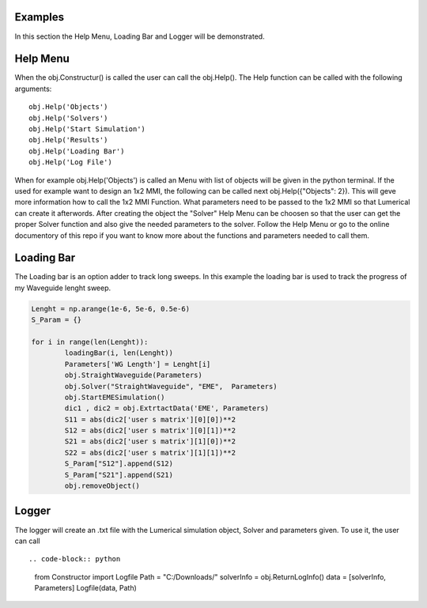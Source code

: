 Examples
========

In this section the Help Menu, Loading Bar and Logger will be demonstrated.



Help Menu
===========

When the obj.Constructur() is called the user can call the obj.Help(). The Help function can be called with the following 
arguments::

	obj.Help('Objects')
	obj.Help('Solvers')
	obj.Help('Start Simulation')
	obj.Help('Results')
	obj.Help('Loading Bar')
	obj.Help('Log File')

When for example obj.Help('Objects') is called an Menu with list of objects will be given in the python terminal. 
If the used for example want to design an 1x2 MMI, the following can be called next obj.Help({"Objects": 2}). 
This will geve more information how to call the 1x2 MMI Function. What parameters need to be passed to the 1x2 MMI 
so that Lumerical can create it afterwords. After creating the object the "Solver" Help Menu can be choosen so that 
the user can get the proper Solver function and also give the needed parameters to the solver. Follow the Help 
Menu or go to the online documentory of this repo if you want to know more about the functions and parameters needed 
to call them. 


Loading Bar
===========

The Loading bar is an option adder to track long sweeps. In this example the loading bar is 
used to track the progress of my Waveguide lenght sweep. 


.. code-block:: python
    
	Lenght = np.arange(1e-6, 5e-6, 0.5e-6)
	S_Param = {}
	
	for i in range(len(Lenght)):
		loadingBar(i, len(Lenght))
		Parameters['WG Length'] = Lenght[i]
		obj.StraightWaveguide(Parameters)
		obj.Solver("StraightWaveguide", "EME",  Parameters)
		obj.StartEMESimulation()
		dic1 , dic2 = obj.ExtrtactData('EME', Parameters)
		S11 = abs(dic2['user s matrix'][0][0])**2
		S12 = abs(dic2['user s matrix'][0][1])**2
		S21 = abs(dic2['user s matrix'][1][0])**2
		S22 = abs(dic2['user s matrix'][1][1])**2
		S_Param["S12"].append(S12)
		S_Param["S21"].append(S21)
		obj.removeObject()
		
		

Logger 
===========

The logger will create an .txt file with the Lumerical simulation object, Solver and parameters given. 
To use it, the user can call ::

.. code-block:: python
	from Constructor import Logfile                               
	Path = "C:/Downloads/"                                        
	solverInfo = obj.ReturnLogInfo()                              
	data = [solverInfo, Parameters]                               
	Logfile(data, Path) 
